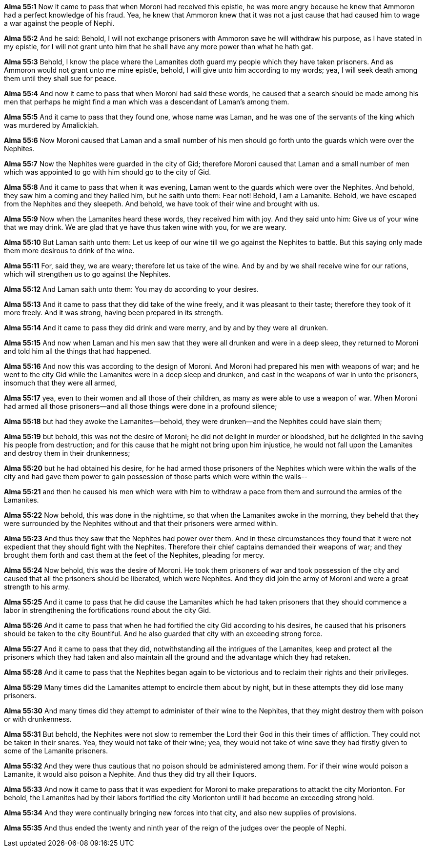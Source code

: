 *Alma 55:1* Now it came to pass that when Moroni had received this epistle, he was more angry because he knew that Ammoron had a perfect knowledge of his fraud. Yea, he knew that Ammoron knew that it was not a just cause that had caused him to wage a war against the people of Nephi.

*Alma 55:2* And he said: Behold, I will not exchange prisoners with Ammoron save he will withdraw his purpose, as I have stated in my epistle, for I will not grant unto him that he shall have any more power than what he hath gat.

*Alma 55:3* Behold, I know the place where the Lamanites doth guard my people which they have taken prisoners. And as Ammoron would not grant unto me mine epistle, behold, I will give unto him according to my words; yea, I will seek death among them until they shall sue for peace.

*Alma 55:4* And now it came to pass that when Moroni had said these words, he caused that a search should be made among his men that perhaps he might find a man which was a descendant of Laman's among them.

*Alma 55:5* And it came to pass that they found one, whose name was Laman, and he was one of the servants of the king which was murdered by Amalickiah.

*Alma 55:6* Now Moroni caused that Laman and a small number of his men should go forth unto the guards which were over the Nephites.

*Alma 55:7* Now the Nephites were guarded in the city of Gid; therefore Moroni caused that Laman and a small number of men which was appointed to go with him should go to the city of Gid.

*Alma 55:8* And it came to pass that when it was evening, Laman went to the guards which were over the Nephites. And behold, they saw him a coming and they hailed him, but he saith unto them: Fear not! Behold, I am a Lamanite. Behold, we have escaped from the Nephites and they sleepeth. And behold, we have took of their wine and brought with us.

*Alma 55:9* Now when the Lamanites heard these words, they received him with joy. And they said unto him: Give us of your wine that we may drink. We are glad that ye have thus taken wine with you, for we are weary.

*Alma 55:10* But Laman saith unto them: Let us keep of our wine till we go against the Nephites to battle. But this saying only made them more desirous to drink of the wine.

*Alma 55:11* For, said they, we are weary; therefore let us take of the wine. And by and by we shall receive wine for our rations, which will strengthen us to go against the Nephites.

*Alma 55:12* And Laman saith unto them: You may do according to your desires.

*Alma 55:13* And it came to pass that they did take of the wine freely, and it was pleasant to their taste; therefore they took of it more freely. And it was strong, having been prepared in its strength.

*Alma 55:14* And it came to pass they did drink and were merry, and by and by they were all drunken.

*Alma 55:15* And now when Laman and his men saw that they were all drunken and were in a deep sleep, they returned to Moroni and told him all the things that had happened.

*Alma 55:16* And now this was according to the design of Moroni. And Moroni had prepared his men with weapons of war; and he went to the city Gid while the Lamanites were in a deep sleep and drunken, and cast in the weapons of war in unto the prisoners, insomuch that they were all armed,

*Alma 55:17* yea, even to their women and all those of their children, as many as were able to use a weapon of war. When Moroni had armed all those prisoners--and all those things were done in a profound silence;

*Alma 55:18* but had they awoke the Lamanites--behold, they were drunken--and the Nephites could have slain them;

*Alma 55:19* but behold, this was not the desire of Moroni; he did not delight in murder or bloodshed, but he delighted in the saving his people from destruction; and for this cause that he might not bring upon him injustice, he would not fall upon the Lamanites and destroy them in their drunkenness;

*Alma 55:20* but he had obtained his desire, for he had armed those prisoners of the Nephites which were within the walls of the city and had gave them power to gain possession of those parts which were within the walls--

*Alma 55:21* and then he caused his men which were with him to withdraw a pace from them and surround the armies of the Lamanites.

*Alma 55:22* Now behold, this was done in the nighttime, so that when the Lamanites awoke in the morning, they beheld that they were surrounded by the Nephites without and that their prisoners were armed within.

*Alma 55:23* And thus they saw that the Nephites had power over them. And in these circumstances they found that it were not expedient that they should fight with the Nephites. Therefore their chief captains demanded their weapons of war; and they brought them forth and cast them at the feet of the Nephites, pleading for mercy.

*Alma 55:24* Now behold, this was the desire of Moroni. He took them prisoners of war and took possession of the city and caused that all the prisoners should be liberated, which were Nephites. And they did join the army of Moroni and were a great strength to his army.

*Alma 55:25* And it came to pass that he did cause the Lamanites which he had taken prisoners that they should commence a labor in strengthening the fortifications round about the city Gid.

*Alma 55:26* And it came to pass that when he had fortified the city Gid according to his desires, he caused that his prisoners should be taken to the city Bountiful. And he also guarded that city with an exceeding strong force.

*Alma 55:27* And it came to pass that they did, notwithstanding all the intrigues of the Lamanites, keep and protect all the prisoners which they had taken and also maintain all the ground and the advantage which they had retaken.

*Alma 55:28* And it came to pass that the Nephites began again to be victorious and to reclaim their rights and their privileges.

*Alma 55:29* Many times did the Lamanites attempt to encircle them about by night, but in these attempts they did lose many prisoners.

*Alma 55:30* And many times did they attempt to administer of their wine to the Nephites, that they might destroy them with poison or with drunkenness.

*Alma 55:31* But behold, the Nephites were not slow to remember the Lord their God in this their times of affliction. They could not be taken in their snares. Yea, they would not take of their wine; yea, they would not take of wine save they had firstly given to some of the Lamanite prisoners.

*Alma 55:32* And they were thus cautious that no poison should be administered among them. For if their wine would poison a Lamanite, it would also poison a Nephite. And thus they did try all their liquors.

*Alma 55:33* And now it came to pass that it was expedient for Moroni to make preparations to attackt the city Morionton. For behold, the Lamanites had by their labors fortified the city Morionton until it had become an exceeding strong hold.

*Alma 55:34* And they were continually bringing new forces into that city, and also new supplies of provisions.

*Alma 55:35* And thus ended the twenty and ninth year of the reign of the judges over the people of Nephi.

